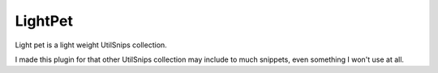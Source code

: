 LightPet
========

Light pet is a light weight UtilSnips collection.

I made this plugin for that other UtilSnips collection may include to much snippets, even something I won't use at all.
